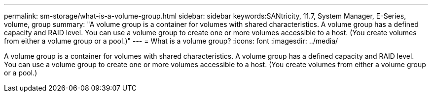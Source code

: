 ---
permalink: sm-storage/what-is-a-volume-group.html
sidebar: sidebar
keywords:SANtricity, 11.7, System Manager, E-Series, volume, group
summary: "A volume group is a container for volumes with shared characteristics. A volume group has a defined capacity and RAID level. You can use a volume group to create one or more volumes accessible to a host. (You create volumes from either a volume group or a pool.)"
---
= What is a volume group?
:icons: font
:imagesdir: ../media/

[.lead]
A volume group is a container for volumes with shared characteristics. A volume group has a defined capacity and RAID level. You can use a volume group to create one or more volumes accessible to a host. (You create volumes from either a volume group or a pool.)
